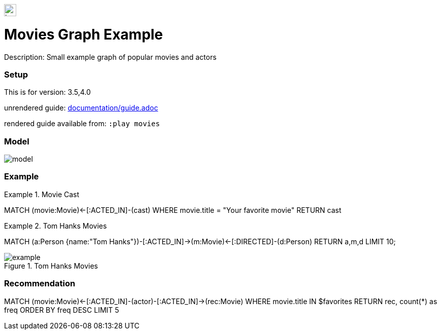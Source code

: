 //name of the graph example
:name: Movies
//graph example description
:description: Small example graph of popular movies and actors
//icon representing graph example
:icon: resources/icon.svg
//associated search tags, separate multiple tags with comma
:tags: movies,recommendations
//graph example author
:author: Andreas Kollegger
//use a script to generate/process data? Set to either path for script, or false if not used
:use-load-script: scripts/import.cypher
//use a graph dump file for initial data set? Set to either path for dump file, or false if not used
:use-dump-file: false
//use a plugin for the database, separate multiple plugins with comma. 'public' plugins are apoc, graph-algorithms. 
//other algorithms are specified by path, e.g. apoc,graph-algorithms; Set to false if not used
:use-plugin: false
//target version of the database this example should run on
:target-db-version: 3.5,4.0
//specify a Bloom perspective, or false if not used
:bloom-perspective: resources/bloom.json
//guide for the graph example. Should be friendly enough to be converted into various document formats
:guide: documentation/guide.adoc
//temporary for rendered guides
:rendered-guide: movies
//guide for modelling decisions. Should be friendly enough to be converted into various document formats
:model-guide: 

image::{icon}[width=24]

= {name} Graph Example

Description: {description}

=== Setup

This is for version: {target-db-version}

unrendered guide: link:{guide}[]

rendered guide available from: `:play {rendered-guide}`


=== Model

image::documentation/img/model.svg[]

=== Example


.Movie Cast
[source,cypher]
====
MATCH (movie:Movie)<-[:ACTED_IN]-(cast)
WHERE movie.title = "Your favorite movie"
RETURN cast
====

.Tom Hanks Movies
[source,cypher]
====
MATCH (a:Person {name:"Tom Hanks"})-[:ACTED_IN]->(m:Movie)<-[:DIRECTED]-(d:Person) 
RETURN a,m,d LIMIT 10;
====

.Tom Hanks Movies
image::documentation/img/example.png[]

=== Recommendation

[source,cypher]
====
MATCH (movie:Movie)<-[:ACTED_IN]-(actor)-[:ACTED_IN]->(rec:Movie)
WHERE movie.title IN $favorites
RETURN rec, count(*) as freq 
ORDER BY freq DESC LIMIT 5
====
